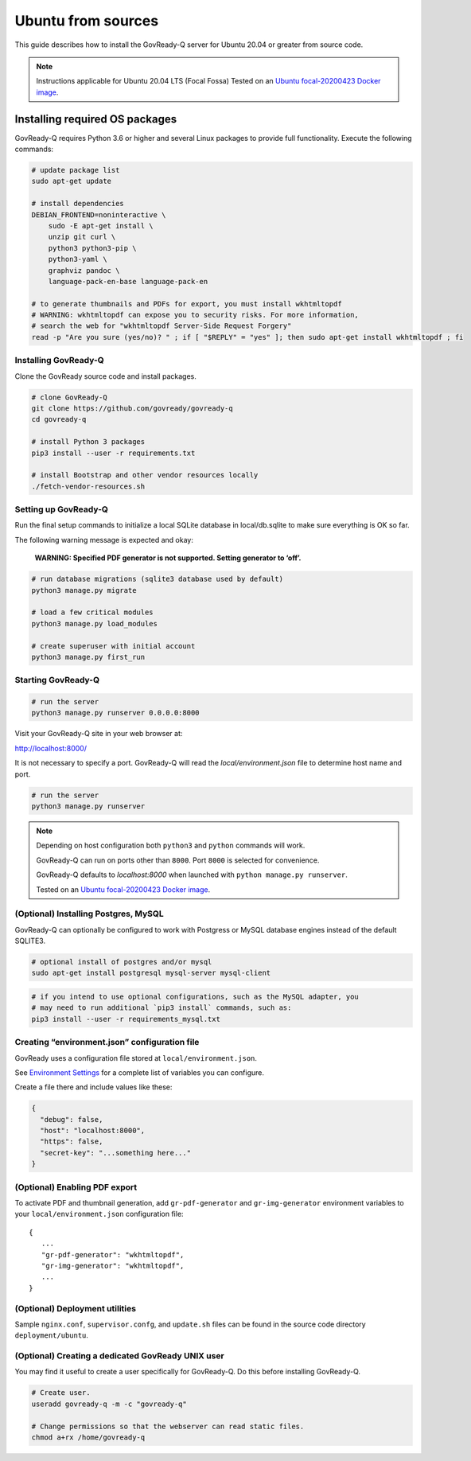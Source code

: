 .. Copyright (C) 2020 GovReady PBC

.. _govready-q_server_sources_ubuntu:

Ubuntu from sources
===================

This guide describes how to install the GovReady-Q server for Ubuntu 20.04 or greater from source code.


.. note::
    Instructions applicable for Ubuntu 20.04 LTS (Focal Fossa)
    Tested on an `Ubuntu focal-20200423 Docker image <https://hub.docker.com/_/ubuntu>`__.

Installing required OS packages
-------------------------------

GovReady-Q requires Python 3.6 or higher and several Linux packages to
provide full functionality. Execute the following commands:

.. code:: bash

   # update package list
   sudo apt-get update

   # install dependencies
   DEBIAN_FRONTEND=noninteractive \
       sudo -E apt-get install \
       unzip git curl \
       python3 python3-pip \
       python3-yaml \
       graphviz pandoc \
       language-pack-en-base language-pack-en

   # to generate thumbnails and PDFs for export, you must install wkhtmltopdf
   # WARNING: wkhtmltopdf can expose you to security risks. For more information,
   # search the web for "wkhtmltopdf Server-Side Request Forgery"
   read -p "Are you sure (yes/no)? " ; if [ "$REPLY" = "yes" ]; then sudo apt-get install wkhtmltopdf ; fi

Installing GovReady-Q
~~~~~~~~~~~~~~~~~~~~~

Clone the GovReady source code and install packages.

.. code:: bash

   # clone GovReady-Q
   git clone https://github.com/govready/govready-q
   cd govready-q

   # install Python 3 packages
   pip3 install --user -r requirements.txt

   # install Bootstrap and other vendor resources locally
   ./fetch-vendor-resources.sh

Setting up GovReady-Q
~~~~~~~~~~~~~~~~~~~~~

Run the final setup commands to initialize a local SQLite database in
local/db.sqlite to make sure everything is OK so far.

The following warning message is expected and okay:

   **WARNING: Specified PDF generator is not supported. Setting generator
   to ‘off’.**

.. code:: bash

   # run database migrations (sqlite3 database used by default)
   python3 manage.py migrate

   # load a few critical modules
   python3 manage.py load_modules

   # create superuser with initial account
   python3 manage.py first_run

Starting GovReady-Q
~~~~~~~~~~~~~~~~~~~

.. code:: bash

   # run the server
   python3 manage.py runserver 0.0.0.0:8000

Visit your GovReady-Q site in your web browser at:

http://localhost:8000/


It is not necessary to specify a port. GovReady-Q will read the `local/environment.json` file to determine
host name and port.

.. code:: bash

   # run the server
   python3 manage.py runserver

.. note::
    Depending on host configuration both ``python3`` and ``python`` commands will work.

    GovReady-Q can run on ports other than ``8000``. Port ``8000`` is selected for convenience.

    GovReady-Q defaults to `localhost:8000` when launched with ``python manage.py runserver``.

    Tested on an `Ubuntu focal-20200423 Docker image <https://hub.docker.com/_/ubuntu>`__.


(Optional) Installing Postgres, MySQL
~~~~~~~~~~~~~~~~~~~~~~~~~~~~~~~~~~~~~

GovReady-Q can optionally be configured to work with Postgress or MySQL database engines instead of the default SQLITE3.

.. code:: bash

   # optional install of postgres and/or mysql
   sudo apt-get install postgresql mysql-server mysql-client

.. code:: bash

   # if you intend to use optional configurations, such as the MySQL adapter, you
   # may need to run additional `pip3 install` commands, such as:
   pip3 install --user -r requirements_mysql.txt

Creating “environment.json” configuration file
~~~~~~~~~~~~~~~~~~~~~~~~~~~~~~~~~~~~~~~~~~~~~~

GovReady uses a configuration file stored at ``local/environment.json``.

See `Environment Settings <Environment.html>`__ for a complete list of variables you can
configure.

Create a file there and include values like these:

.. code:: json

   {
     "debug": false,
     "host": "localhost:8000",
     "https": false,
     "secret-key": "...something here..."
   }

(Optional) Enabling PDF export
~~~~~~~~~~~~~~~~~~~~~~~~~~~~~~

To activate PDF and thumbnail generation, add ``gr-pdf-generator`` and
``gr-img-generator`` environment variables to your
``local/environment.json`` configuration file:

::

   {
      ...
      "gr-pdf-generator": "wkhtmltopdf",
      "gr-img-generator": "wkhtmltopdf",
      ...
   }

(Optional) Deployment utilities
~~~~~~~~~~~~~~~~~~~~~~~~~~~~~~~

Sample ``nginx.conf``, ``supervisor.confg``, and ``update.sh`` files can
be found in the source code directory ``deployment/ubuntu``.

(Optional) Creating a dedicated GovReady UNIX user
~~~~~~~~~~~~~~~~~~~~~~~~~~~~~~~~~~~~~~~~~~~~~~~~~~

You may find it useful to create a user specifically for GovReady-Q. Do
this before installing GovReady-Q.

.. code:: bash

   # Create user.
   useradd govready-q -m -c "govready-q"

   # Change permissions so that the webserver can read static files.
   chmod a+rx /home/govready-q
